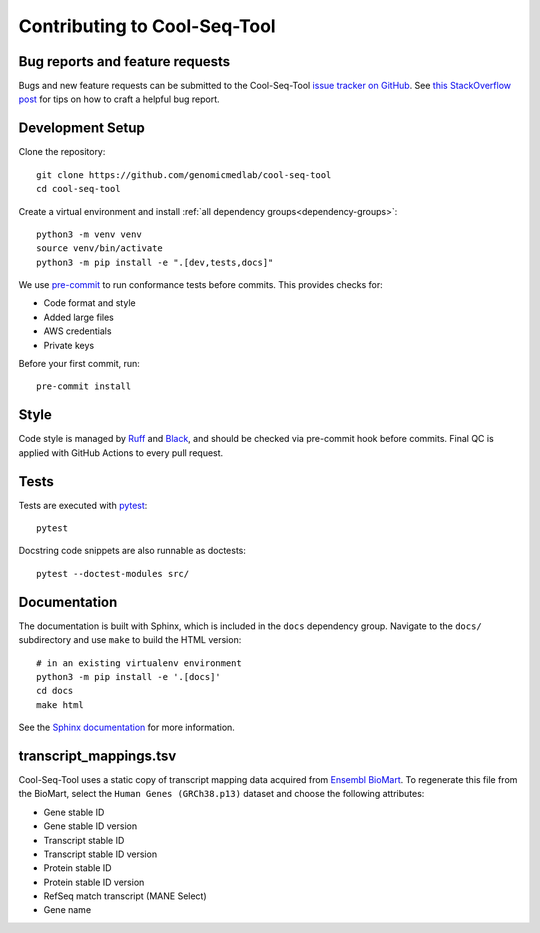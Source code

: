 Contributing to Cool-Seq-Tool
=============================

Bug reports and feature requests
--------------------------------

Bugs and new feature requests can be submitted to the Cool-Seq-Tool `issue tracker on GitHub <https://github.com/genomicmedlab/cool-seq-tool/issues>`_. See `this StackOverflow post <https://stackoverflow.com/help/minimal-reproducible-example>`_ for tips on how to craft a helpful bug report.

Development Setup
-----------------
Clone the repository: ::

    git clone https://github.com/genomicmedlab/cool-seq-tool
    cd cool-seq-tool

Create a virtual environment and install :ref:`all dependency groups<dependency-groups>`: ::

    python3 -m venv venv
    source venv/bin/activate
    python3 -m pip install -e ".[dev,tests,docs]"

We use `pre-commit <https://pre-commit.com/#usage>`_ to run conformance tests before commits. This provides checks for:

* Code format and style
* Added large files
* AWS credentials
* Private keys

Before your first commit, run: ::

    pre-commit install

Style
-----

Code style is managed by `Ruff <https://github.com/astral-sh/ruff>`_ and `Black <https://github.com/psf/black>`_, and should be checked via pre-commit hook before commits. Final QC is applied with GitHub Actions to every pull request.

Tests
-----

Tests are executed with `pytest <https://docs.pytest.org/en/7.1.x/getting-started.html>`_: ::

    pytest

Docstring code snippets are also runnable as doctests: ::

    pytest --doctest-modules src/

Documentation
-------------

The documentation is built with Sphinx, which is included in the ``docs`` dependency group. Navigate to the ``docs/`` subdirectory and use ``make`` to build the HTML version: ::

    # in an existing virtualenv environment
    python3 -m pip install -e '.[docs]'
    cd docs
    make html

See the `Sphinx documentation <https://www.sphinx-doc.org/en/master/>`_ for more information.

.. _build_transcript_mappings_tsv:

transcript_mappings.tsv
-----------------------

Cool-Seq-Tool uses a static copy of transcript mapping data acquired from `Ensembl BioMart <http://www.ensembl.org/biomart/martview>`_. To regenerate this file from the BioMart, select the ``Human Genes (GRCh38.p13)`` dataset and choose the following attributes:

* Gene stable ID
* Gene stable ID version
* Transcript stable ID
* Transcript stable ID version
* Protein stable ID
* Protein stable ID version
* RefSeq match transcript (MANE Select)
* Gene name

.. image:: _static/img/biomart.png
   :alt: BioMart screenshot
